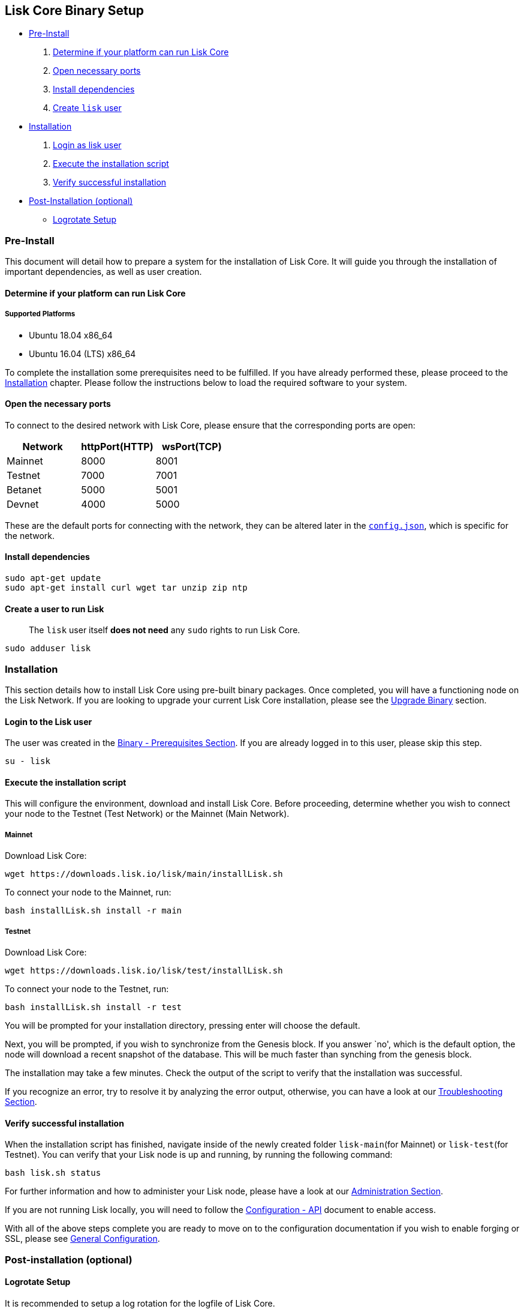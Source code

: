 == Lisk Core Binary Setup

* link:#pre-install[Pre-Install]
[arabic]
. link:#determine-if-your-platform-can-run-lisk-core[Determine if your
platform can run Lisk Core]
. link:#open-the-necessary-ports[Open necessary ports]
. link:#install-dependencies[Install dependencies]
. link:#create-a-user-to-run-lisk[Create `+lisk+` user]
* link:#installation[Installation]
[arabic]
. link:#login-to-the-lisk-user[Login as lisk user]
. link:#execute-the-installation-script[Execute the installation script]
. link:#verify-successful-installation[Verify successful installation]
* link:#post-installation-optional[Post-Installation (optional)]
** link:#logrotate-setup[Logrotate Setup]

=== Pre-Install

This document will detail how to prepare a system for the installation
of Lisk Core. It will guide you through the installation of important
dependencies, as well as user creation.

==== Determine if your platform can run Lisk Core

===== Supported Platforms

* Ubuntu 18.04 x86_64
* Ubuntu 16.04 (LTS) x86_64

To complete the installation some prerequisites need to be fulfilled. If
you have already performed these, please proceed to the
link:#installation[Installation] chapter. Please follow the instructions
below to load the required software to your system.

==== Open the necessary ports

To connect to the desired network with Lisk Core, please ensure that the
corresponding ports are open:

[cols=",,",options="header",]
|===
|Network |httpPort(HTTP) |wsPort(TCP)
|Mainnet |8000 |8001
|Testnet |7000 |7001
|Betanet |5000 |5001
|Devnet |4000 |5000
|===

These are the default ports for connecting with the network, they can be
altered later in the
https://github.com/LiskHQ/lisk-sdk/blob/development/config.json#L2[`+config.json+`],
which is specific for the network.

==== Install dependencies

[source,bash]
----
sudo apt-get update
sudo apt-get install curl wget tar unzip zip ntp
----

==== Create a user to run Lisk

____
The `+lisk+` user itself *does not need* any `+sudo+` rights to run Lisk
Core.
____

[source,bash]
----
sudo adduser lisk
----

=== Installation

This section details how to install Lisk Core using pre-built binary
packages. Once completed, you will have a functioning node on the Lisk
Network. If you are looking to upgrade your current Lisk Core
installation, please see the link:../upgrade/binary.md[Upgrade Binary]
section.

==== Login to the Lisk user

The user was created in the link:#pre-install[Binary - Prerequisites
Section]. If you are already logged in to this user, please skip this
step.

[source,bash]
----
su - lisk
----

==== Execute the installation script

This will configure the environment, download and install Lisk Core.
Before proceeding, determine whether you wish to connect your node to
the Testnet (Test Network) or the Mainnet (Main Network).

===== Mainnet

Download Lisk Core:

[source,bash]
----
wget https://downloads.lisk.io/lisk/main/installLisk.sh
----

To connect your node to the Mainnet, run:

[source,bash]
----
bash installLisk.sh install -r main
----

===== Testnet

Download Lisk Core:

[source,bash]
----
wget https://downloads.lisk.io/lisk/test/installLisk.sh
----

To connect your node to the Testnet, run:

[source,bash]
----
bash installLisk.sh install -r test
----

You will be prompted for your installation directory, pressing enter
will choose the default.

Next, you will be prompted, if you wish to synchronize from the Genesis
block. If you answer `no', which is the default option, the node will
download a recent snapshot of the database. This will be much faster
than synching from the genesis block.

The installation may take a few minutes. Check the output of the script
to verify that the installation was successful.

If you recognize an error, try to resolve it by analyzing the error
output, otherwise, you can have a look at our
link:../troubleshooting.md[Troubleshooting Section].

==== Verify successful installation

When the installation script has finished, navigate inside of the newly
created folder `+lisk-main+`(for Mainnet) or `+lisk-test+`(for Testnet).
You can verify that your Lisk node is up and running, by running the
following command:

[source,bash]
----
bash lisk.sh status
----

For further information and how to administer your Lisk node, please
have a look at our link:../administration/binary.md[Administration
Section].

If you are not running Lisk locally, you will need to follow the
link:../configuration.md#api-access-control[Configuration - API]
document to enable access.

With all of the above steps complete you are ready to move on to the
configuration documentation if you wish to enable forging or SSL, please
see link:../configuration.md[General Configuration].

=== Post-installation (optional)

==== Logrotate Setup

It is recommended to setup a log rotation for the logfile of Lisk Core.

===== Ubuntu

Ubuntu systems provide a service called `+logrotate+` for this purpose.
First, make sure Logrotate is installed on your system:

[source,bash]
----
logrotate --version
----

Next, create a new file called `+lisk+` in the logrotate directory
`+/etc/logrotate.d+`:

[source,bash]
----
cd /etc/logrotate.d
touch lisk
----

Inside of this file, define the parameters for the log rotation.

Example values:

[source,bash]
----
/path/to/lisk/logs/mainnet/*.log { 
        daily                   # daily rotation
        rotate 5                # keep the 5 most recent logs
        maxage 14               # remove logs that are older than 14 days
        compress                # compress old log files
        delaycompress           # compress the data after it has been moved
        missingok               # if no logfile is present, ignore
        notifempty              # do not rotate empty log files
}
----

After customizing the config to fit your needs and saving it, you can
test it by doing a dry run:

[source,bash]
----
sudo logrotate /etc/logrotate.conf --debug
----
